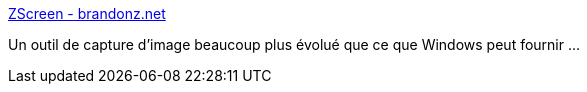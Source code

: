:jbake-type: post
:jbake-status: published
:jbake-title: ZScreen - brandonz.net
:jbake-tags: desktop,capture,freeware,graphics,open-source,screenshot,windows,_mois_avr.,_année_2008
:jbake-date: 2008-04-15
:jbake-depth: ../
:jbake-uri: shaarli/1208244698000.adoc
:jbake-source: https://nicolas-delsaux.hd.free.fr/Shaarli?searchterm=http%3A%2F%2Fwww.brandonz.net%2Fprojects%2Fzscreen%2F&searchtags=desktop+capture+freeware+graphics+open-source+screenshot+windows+_mois_avr.+_ann%C3%A9e_2008
:jbake-style: shaarli

http://www.brandonz.net/projects/zscreen/[ZScreen - brandonz.net]

Un outil de capture d'image beaucoup plus évolué que ce que Windows peut fournir ...
